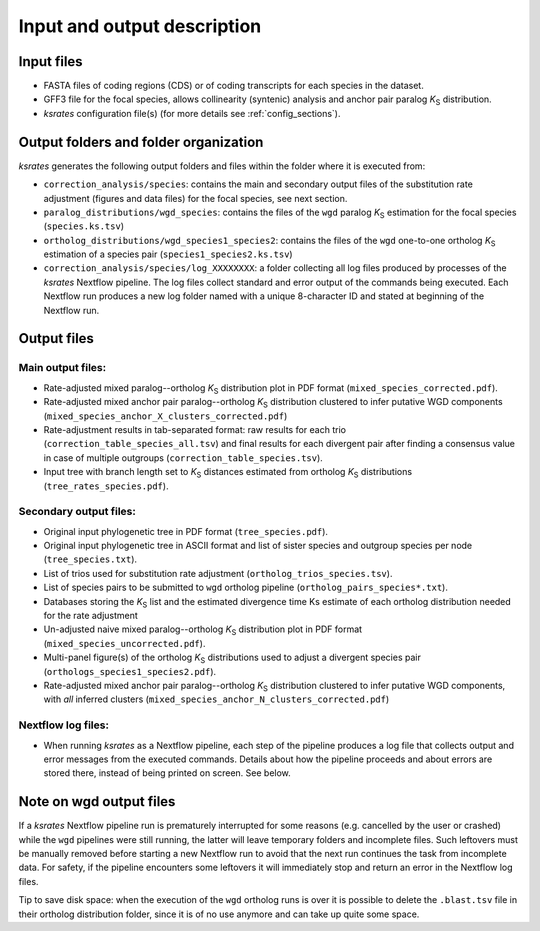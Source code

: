 Input and output description
****************************

Input files
===========

* FASTA files of coding regions (CDS) or of coding transcripts for each species in the dataset.
* GFF3 file for the focal species, allows collinearity (syntenic) analysis and anchor pair paralog *K*:sub:`S` distribution.
* *ksrates* configuration file(s) (for more details see :ref:`config_sections`).


Output folders and folder organization
======================================

*ksrates* generates the following output folders and files within the folder where it is executed from:

* ``correction_analysis/species``: contains the main and secondary output files of the substitution rate adjustment (figures and data files) for the focal species, see next section.
* ``paralog_distributions/wgd_species``: contains the files of the ``wgd`` paralog *K*:sub:`S` estimation for the focal species (``species.ks.tsv``)
* ``ortholog_distributions/wgd_species1_species2``: contains the files of the ``wgd`` one-to-one ortholog *K*:sub:`S` estimation of a species pair (``species1_species2.ks.tsv``)
* ``correction_analysis/species/log_XXXXXXXX``: a folder collecting all log files produced by processes of the *ksrates* Nextflow pipeline. The log files collect standard and error output of the commands being executed. Each Nextflow run produces a new log folder named with a unique 8-character ID and stated at beginning of the Nextflow run.


Output files
============

Main output files:
------------------

.. TODO: rename "corrected" and "rates" in output file names

* Rate-adjusted mixed paralog--ortholog *K*:sub:`S` distribution plot in PDF format (``mixed_species_corrected.pdf``).
* Rate-adjusted mixed anchor pair paralog--ortholog *K*:sub:`S` distribution clustered to infer putative WGD components (``mixed_species_anchor_X_clusters_corrected.pdf``)
* Rate-adjustment results in tab-separated format: raw results for each trio (``correction_table_species_all.tsv``) and final results for each divergent pair after finding a consensus value in case of multiple outgroups (``correction_table_species.tsv``).
* Input tree with branch length set to *K*:sub:`S` distances estimated from ortholog *K*:sub:`S` distributions (``tree_rates_species.pdf``).

Secondary output files:
-----------------------

* Original input phylogenetic tree in PDF format (``tree_species.pdf``).
* Original input phylogenetic tree in ASCII format and list of sister species and outgroup species per node (``tree_species.txt``).
* List of trios used for substitution rate adjustment (``ortholog_trios_species.tsv``).
* List of species pairs to be submitted to ``wgd`` ortholog pipeline (``ortholog_pairs_species*.txt``).
* Databases storing the *K*:sub:`S` list and the estimated divergence time Ks estimate of each ortholog distribution needed for the rate adjustment
* Un-adjusted naive mixed paralog--ortholog *K*:sub:`S` distribution plot in PDF format (``mixed_species_uncorrected.pdf``).
* Multi-panel figure(s) of the ortholog *K*:sub:`S` distributions used to adjust a divergent species pair (``orthologs_species1_species2.pdf``).
* Rate-adjusted mixed anchor pair paralog--ortholog *K*:sub:`S` distribution clustered to infer putative WGD components, with *all* inferred clusters (``mixed_species_anchor_N_clusters_corrected.pdf``)

Nextflow log files:
-------------------

* When running *ksrates* as a Nextflow pipeline, each step of the pipeline produces a log file that collects output and error messages from the executed commands. Details about how the pipeline proceeds and about errors are stored there, instead of being printed on screen. See below.


Note on wgd output files
========================

If a *ksrates* Nextflow pipeline run is prematurely interrupted for some reasons (e.g. cancelled by the user or crashed) while the ``wgd`` pipelines were still running, the latter will leave temporary folders and incomplete files. Such leftovers must be manually removed before starting a new Nextflow run to avoid that the next run continues the task from incomplete data. For safety, if the pipeline encounters some leftovers it will immediately stop and return an error in the Nextflow log files.

Tip to save disk space: when the execution of the ``wgd`` ortholog runs is over it is possible to delete the ``.blast.tsv`` file in their ortholog distribution folder, since it is of no use anymore and can take up quite some space.
